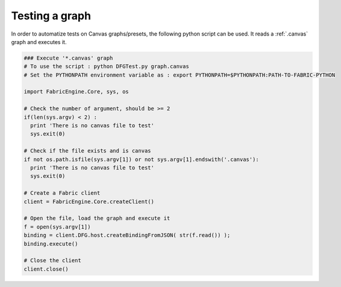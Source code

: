 .. _test_graph:

Testing a graph
===============================

In order to automatize tests on Canvas graphs/presets, the following python script can be used.
It reads a :ref:`.canvas` graph and executes it.

.. code-block:: python

  ### Execute '*.canvas' graph 
  # To use the script : python DFGTest.py graph.canvas
  # Set the PYTHONPATH environment variable as : export PYTHONPATH=$PYTHONPATH:PATH-TO-FABRIC-PYTHON

  import FabricEngine.Core, sys, os
   
  # Check the number of argument, should be >= 2
  if(len(sys.argv) < 2) :
    print 'There is no canvas file to test'
    sys.exit(0)
    
  # Check if the file exists and is canvas
  if not os.path.isfile(sys.argv[1]) or not sys.argv[1].endswith('.canvas'):
    print 'There is no canvas file to test'
    sys.exit(0)

  # Create a Fabric client
  client = FabricEngine.Core.createClient()
    
  # Open the file, load the graph and execute it
  f = open(sys.argv[1]) 
  binding = client.DFG.host.createBindingFromJSON( str(f.read()) );
  binding.execute()
    
  # Close the client
  client.close()

